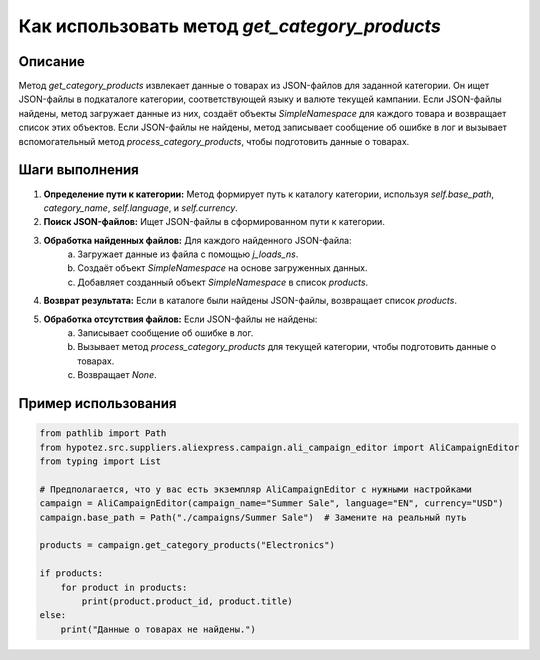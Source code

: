 Как использовать метод `get_category_products`
========================================================================================

Описание
-------------------------
Метод `get_category_products` извлекает данные о товарах из JSON-файлов для заданной категории.  Он ищет JSON-файлы в подкаталоге категории, соответствующей языку и валюте текущей кампании.  Если JSON-файлы найдены, метод загружает данные из них, создаёт объекты `SimpleNamespace` для каждого товара и возвращает список этих объектов. Если JSON-файлы не найдены, метод записывает сообщение об ошибке в лог и вызывает вспомогательный метод `process_category_products`, чтобы подготовить данные о товарах.

Шаги выполнения
-------------------------
1. **Определение пути к категории:** Метод формирует путь к каталогу категории, используя `self.base_path`, `category_name`, `self.language`, и `self.currency`.
2. **Поиск JSON-файлов:** Ищет JSON-файлы в сформированном пути к категории.
3. **Обработка найденных файлов:** Для каждого найденного JSON-файла:
    a. Загружает данные из файла с помощью `j_loads_ns`.
    b. Создаёт объект `SimpleNamespace` на основе загруженных данных.
    c. Добавляет созданный объект `SimpleNamespace` в список `products`.
4. **Возврат результата:** Если в каталоге были найдены JSON-файлы, возвращает список `products`.
5. **Обработка отсутствия файлов:** Если JSON-файлы не найдены:
    a. Записывает сообщение об ошибке в лог.
    b. Вызывает метод `process_category_products` для текущей категории, чтобы подготовить данные о товарах.
    c. Возвращает `None`.


Пример использования
-------------------------
.. code-block:: python

    from pathlib import Path
    from hypotez.src.suppliers.aliexpress.campaign.ali_campaign_editor import AliCampaignEditor
    from typing import List

    # Предполагается, что у вас есть экземпляр AliCampaignEditor с нужными настройками
    campaign = AliCampaignEditor(campaign_name="Summer Sale", language="EN", currency="USD")
    campaign.base_path = Path("./campaigns/Summer Sale")  # Замените на реальный путь
    
    products = campaign.get_category_products("Electronics")

    if products:
        for product in products:
            print(product.product_id, product.title)
    else:
        print("Данные о товарах не найдены.")